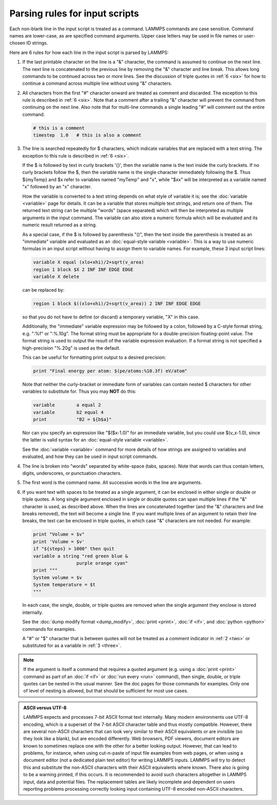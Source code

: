 Parsing rules for input scripts
===============================

Each non-blank line in the input script is treated as a command.
LAMMPS commands are case sensitive.  Command names are lower-case, as
are specified command arguments.  Upper case letters may be used in
file names or user-chosen ID strings.

Here are 6 rules for how each line in the input script is parsed by
LAMMPS:

.. _one:

1. If the last printable character on the line is a "&" character, the
   command is assumed to continue on the next line.  The next line is
   concatenated to the previous line by removing the "&" character and
   line break.  This allows long commands to be continued across two or
   more lines.  See the discussion of triple quotes in :ref:`6 <six>`
   for how to continue a command across multiple line without using "&"
   characters.

.. _two:

2. All characters from the first "#" character onward are treated as
   comment and discarded.  The exception to this rule is described in
   :ref:`6 <six>`. Note that a comment after a trailing "&" character
   will prevent the command from continuing on the next line.  Also note
   that for multi-line commands a single leading "#" will comment out
   the entire command.

   .. code-block:: LAMMPS

      # this is a comment
      timestep  1.0   # this is also a comment

.. _three:

3. The line is searched repeatedly for $ characters, which indicate
   variables that are replaced with a text string.  The exception to
   this rule is described in :ref:`6 <six>`.

   If the $ is followed by text in curly brackets '{}', then the
   variable name is the text inside the curly brackets.  If no curly
   brackets follow the $, then the variable name is the single character
   immediately following the $.  Thus ${myTemp} and $x refer to variables
   named "myTemp" and "x", while "$xx" will be interpreted as a variable
   named "x" followed by an "x" character.

   How the variable is converted to a text string depends on what style
   of variable it is; see the :doc:`variable <variable>` page for
   details.  It can be a variable that stores multiple text strings, and
   return one of them.  The returned text string can be multiple "words"
   (space separated) which will then be interpreted as multiple
   arguments in the input command.  The variable can also store a
   numeric formula which will be evaluated and its numeric result
   returned as a string.

   As a special case, if the $ is followed by parenthesis "()", then the
   text inside the parenthesis is treated as an "immediate" variable and
   evaluated as an :doc:`equal-style variable <variable>`.  This is a
   way to use numeric formulas in an input script without having to
   assign them to variable names.  For example, these 3 input script
   lines:

   .. code-block:: LAMMPS

      variable X equal (xlo+xhi)/2+sqrt(v_area)
      region 1 block $X 2 INF INF EDGE EDGE
      variable X delete

   can be replaced by:

   .. code-block:: LAMMPS

      region 1 block $((xlo+xhi)/2+sqrt(v_area)) 2 INF INF EDGE EDGE

   so that you do not have to define (or discard) a temporary variable,
   "X" in this case.

   Additionally, the "immediate" variable expression may be followed by
   a colon, followed by a C-style format string, e.g. ":%f" or ":%.10g".
   The format string must be appropriate for a double-precision
   floating-point value.  The format string is used to output the result
   of the variable expression evaluation.  If a format string is not
   specified a high-precision "%.20g" is used as the default.

   This can be useful for formatting print output to a desired precision:

   .. code-block:: LAMMPS

      print "Final energy per atom: $(pe/atoms:%10.3f) eV/atom"

   Note that neither the curly-bracket or immediate form of variables
   can contain nested $ characters for other variables to substitute
   for.  Thus you may **NOT** do this:

   .. code-block:: LAMMPS

      variable        a equal 2
      variable        b2 equal 4
      print           "B2 = ${b$a}"

   Nor can you specify an expression like "$($x-1.0)" for an immediate
   variable, but you could use $(v_x-1.0), since the latter is valid
   syntax for an :doc:`equal-style variable <variable>`.

   See the :doc:`variable <variable>` command for more details of how
   strings are assigned to variables and evaluated, and how they can
   be used in input script commands.

.. _four:

4. The line is broken into "words" separated by white-space (tabs,
   spaces).  Note that words can thus contain letters, digits,
   underscores, or punctuation characters.

.. _five:

5. The first word is the command name.  All successive words in the line
   are arguments.

.. _six:

6. If you want text with spaces to be treated as a single argument, it
   can be enclosed in either single or double or triple quotes.  A long
   single argument enclosed in single or double quotes can span multiple
   lines if the "&" character is used, as described above.  When the
   lines are concatenated together (and the "&" characters and line
   breaks removed), the text will become a single line.  If you want
   multiple lines of an argument to retain their line breaks, the text
   can be enclosed in triple quotes, in which case "&" characters are
   not needed.  For example:

   .. code-block:: LAMMPS

      print "Volume = $v"
      print 'Volume = $v'
      if "${steps} > 1000" then quit
      variable a string "red green blue &
                      purple orange cyan"
      print """
      System volume = $v
      System temperature = $t
      """

   In each case, the single, double, or triple quotes are removed when
   the single argument they enclose is stored internally.

   See the :doc:`dump modify format <dump_modify>`, :doc:`print
   <print>`, :doc:`if <if>`, and :doc:`python <python>` commands for
   examples.

   A "#" or "$" character that is between quotes will not be treated as
   a comment indicator in :ref:`2 <two>` or substituted for as a
   variable in :ref:`3 <three>`.

.. note::

   If the argument is itself a command that requires a quoted
   argument (e.g. using a :doc:`print <print>` command as part of an
   :doc:`if <if>` or :doc:`run every <run>` command), then single, double, or
   triple quotes can be nested in the usual manner.  See the doc pages
   for those commands for examples.  Only one of level of nesting is
   allowed, but that should be sufficient for most use cases.

.. admonition:: ASCII versus UTF-8
   :class: note

   LAMMPS expects and processes 7-bit ASCII format text internally.
   Many modern environments use UTF-8 encoding, which is a superset
   of the 7-bit ASCII character table and thus mostly compatible.
   However, there are several non-ASCII characters that can look
   very similar to their ASCII equivalents or are invisible (so they
   look like a blank), but are encoded differently.  Web browsers,
   PDF viewers, document editors are known to sometimes replace one
   with the other for a better looking output.  However, that can
   lead to problems, for instance, when using cut-n-paste of input
   file examples from web pages, or when using a document editor
   (not a dedicated plain text editor) for writing LAMMPS inputs.
   LAMMPS will try to detect this and substitute the non-ASCII
   characters with their ASCII equivalents where known.  There also
   is going to be a warning printed, if this occurs.  It is
   recommended to avoid such characters altogether in LAMMPS input,
   data and potential files.  The replacement tables are likely
   incomplete and dependent on users reporting problems processing
   correctly looking input containing UTF-8 encoded non-ASCII
   characters.
